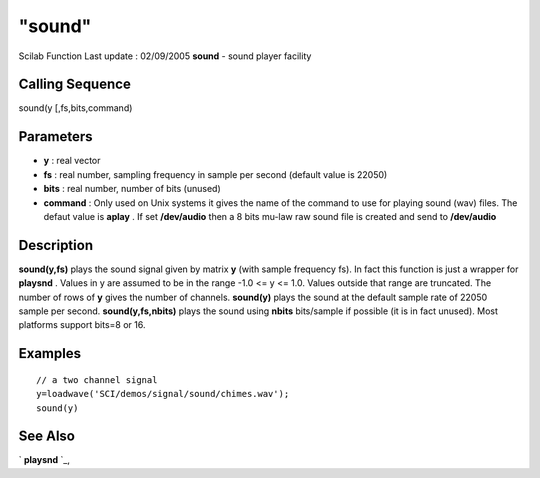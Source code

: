 ====
"sound"
====

Scilab Function Last update : 02/09/2005
**sound** - sound player facility



Calling Sequence
~~~~~~~~~~~~~~~~

sound(y [,fs,bits,command)




Parameters
~~~~~~~~~~


+ **y** : real vector
+ **fs** : real number, sampling frequency in sample per second
  (default value is 22050)
+ **bits** : real number, number of bits (unused)
+ **command** : Only used on Unix systems it gives the name of the
  command to use for playing sound (wav) files. The defaut value is
  **aplay** . If set **/dev/audio** then a 8 bits mu-law raw sound file
  is created and send to **/dev/audio**




Description
~~~~~~~~~~~

**sound(y,fs)** plays the sound signal given by matrix **y** (with
sample frequency fs). In fact this function is just a wrapper for
**playsnd** . Values in y are assumed to be in the range -1.0 <= y <=
1.0. Values outside that range are truncated. The number of rows of
**y** gives the number of channels. **sound(y)** plays the sound at
the default sample rate of 22050 sample per second.
**sound(y,fs,nbits)** plays the sound using **nbits** bits/sample if
possible (it is in fact unused). Most platforms support bits=8 or 16.



Examples
~~~~~~~~


::

    
    
      // a two channel signal 
      y=loadwave('SCI/demos/signal/sound/chimes.wav');
      sound(y)
     
      




See Also
~~~~~~~~

` **playsnd** `_,

.. _
      : ://./sound/playsnd.htm


